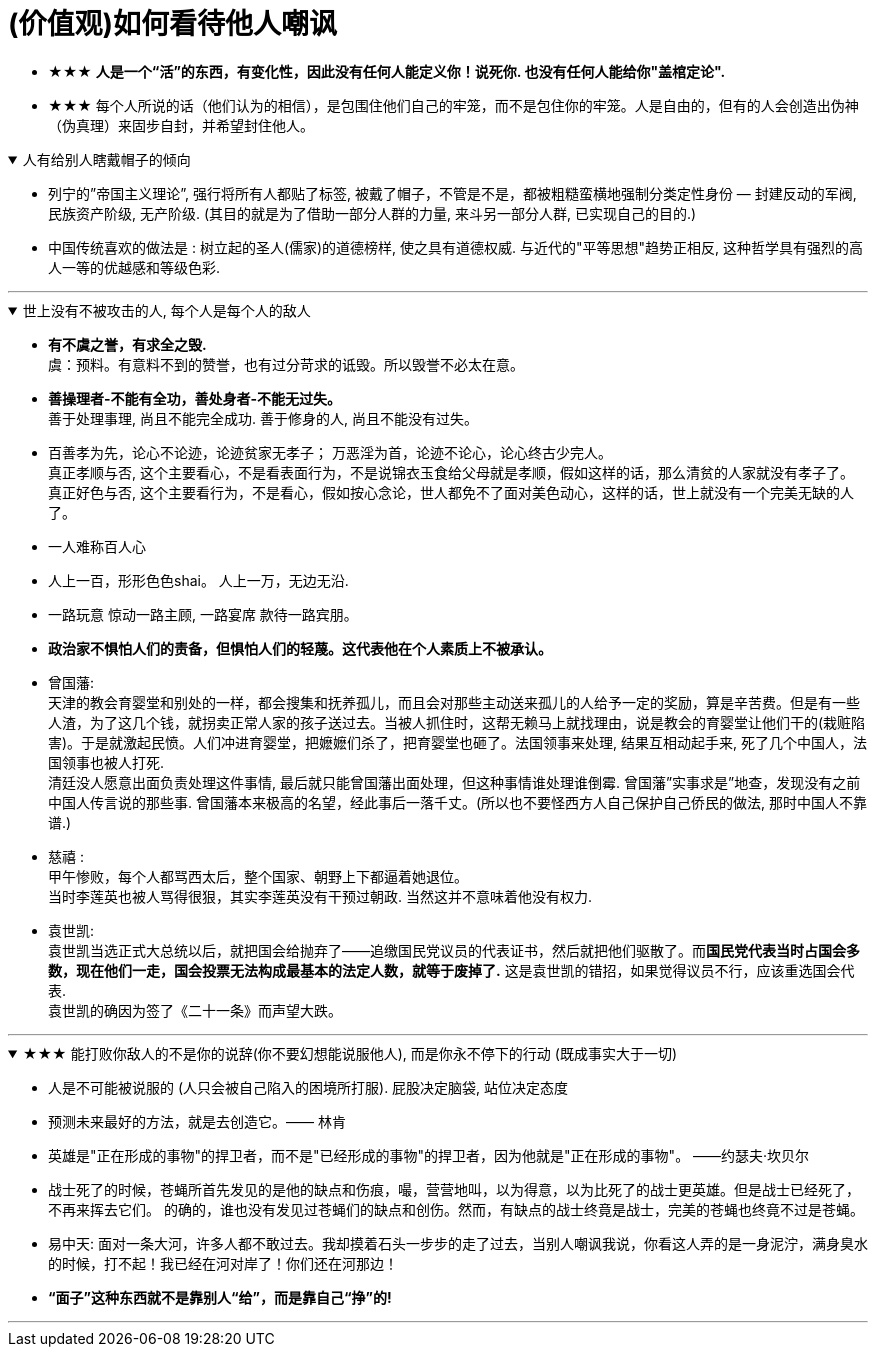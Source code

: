 

= (价值观)如何看待他人嘲讽

- ★★★ *人是一个“活”的东西，有变化性，因此没有任何人能定义你！说死你. 也没有任何人能给你"盖棺定论".*

- ★★★ 每个人所说的话（他们认为的相信），是包围住他们自己的牢笼，而不是包住你的牢笼。人是自由的，但有的人会创造出伪神（伪真理）来固步自封，并希望封住他人。

.人有给别人瞎戴帽子的倾向
[%collapsible%open]
====
- 列宁的”帝国主义理论”, 强行将所有人都贴了标签, 被戴了帽子，不管是不是，都被粗糙蛮横地强制分类定性身份 — 封建反动的军阀, 民族资产阶级, 无产阶级. (其目的就是为了借助一部分人群的力量, 来斗另一部分人群, 已实现自己的目的.)

- 中国传统喜欢的做法是 : 树立起的圣人(儒家)的道德榜样, 使之具有道德权威. 与近代的"平等思想"趋势正相反, 这种哲学具有强烈的高人一等的优越感和等级色彩.


'''
====

.世上没有不被攻击的人, 每个人是每个人的敌人
[%collapsible%open]
====
- *有不虞之誉，有求全之毁.*  +
虞：预料。有意料不到的赞誉，也有过分苛求的诋毁。所以毁誉不必太在意。

- *善操理者-不能有全功，善处身者-不能无过失。* +
善于处理事理, 尚且不能完全成功. 善于修身的人, 尚且不能没有过失。 +

- 百善孝为先，论心不论迹，论迹贫家无孝子；
万恶淫为首，论迹不论心，论心终古少完人。 +
真正孝顺与否, 这个主要看心，不是看表面行为，不是说锦衣玉食给父母就是孝顺，假如这样的话，那么清贫的人家就没有孝子了。  +
真正好色与否, 这个主要看行为，不是看心，假如按心念论，世人都免不了面对美色动心，这样的话，世上就没有一个完美无缺的人了。

- 一人难称百人心
- 人上一百，形形色色shai。 人上一万，无边无沿.
- 一路玩意 惊动一路主顾, 一路宴席 款待一路宾朋。

- *政治家不惧怕人们的责备，但惧怕人们的轻蔑。这代表他在个人素质上不被承认。*

- 曾国藩:  +
天津的教会育婴堂和别处的一样，都会搜集和抚养孤儿，而且会对那些主动送来孤儿的人给予一定的奖励，算是辛苦费。但是有一些人渣，为了这几个钱，就拐卖正常人家的孩子送过去。当被人抓住时，这帮无赖马上就找理由，说是教会的育婴堂让他们干的(栽赃陷害)。于是就激起民愤。人们冲进育婴堂，把嬷嬷们杀了，把育婴堂也砸了。法国领事来处理, 结果互相动起手来, 死了几个中国人，法国领事也被人打死. +
清廷没人愿意出面负责处理这件事情, 最后就只能曾国藩出面处理，但这种事情谁处理谁倒霉. 曾国藩”实事求是”地查，发现没有之前中国人传言说的那些事. 曾国藩本来极高的名望，经此事后一落千丈。(所以也不要怪西方人自己保护自己侨民的做法, 那时中国人不靠谱.)

- 慈禧 : +
甲午惨败，每个人都骂西太后，整个国家、朝野上下都逼着她退位。 +
当时李莲英也被人骂得很狠，其实李莲英没有干预过朝政. 当然这并不意味着他没有权力.

- 袁世凯: +
袁世凯当选正式大总统以后，就把国会给抛弃了——追缴国民党议员的代表证书，然后就把他们驱散了。而**国民党代表当时占国会多数，现在他们一走，国会投票无法构成最基本的法定人数，就等于废掉了.** 这是袁世凯的错招，如果觉得议员不行，应该重选国会代表.  +
袁世凯的确因为签了《二十一条》而声望大跌。

'''
====

.★★★ 能打败你敌人的不是你的说辞(你不要幻想能说服他人), 而是你永不停下的行动 (既成事实大于一切)
[%collapsible%open]
====
- 人是不可能被说服的 (人只会被自己陷入的困境所打服). 屁股决定脑袋, 站位决定态度
- 预测未来最好的方法，就是去创造它。—— 林肯
- 英雄是"正在形成的事物"的捍卫者，而不是"已经形成的事物"的捍卫者，因为他就是"正在形成的事物"。 ——约瑟夫·坎贝尔

- 战士死了的时候，苍蝇所首先发见的是他的缺点和伤痕，嘬，营营地叫，以为得意，以为比死了的战士更英雄。但是战士已经死了，不再来挥去它们。
的确的，谁也没有发见过苍蝇们的缺点和创伤。然而，有缺点的战士终竟是战士，完美的苍蝇也终竟不过是苍蝇。

- 易中天: 面对一条大河，许多人都不敢过去。我却摸着石头一步步的走了过去，当别人嘲讽我说，你看这人弄的是一身泥泞，满身臭水的时候，打不起！我已经在河对岸了！你们还在河那边！

- *“面子”这种东西就不是靠别人“给”，而是靠自己“挣”的!*

'''
====




